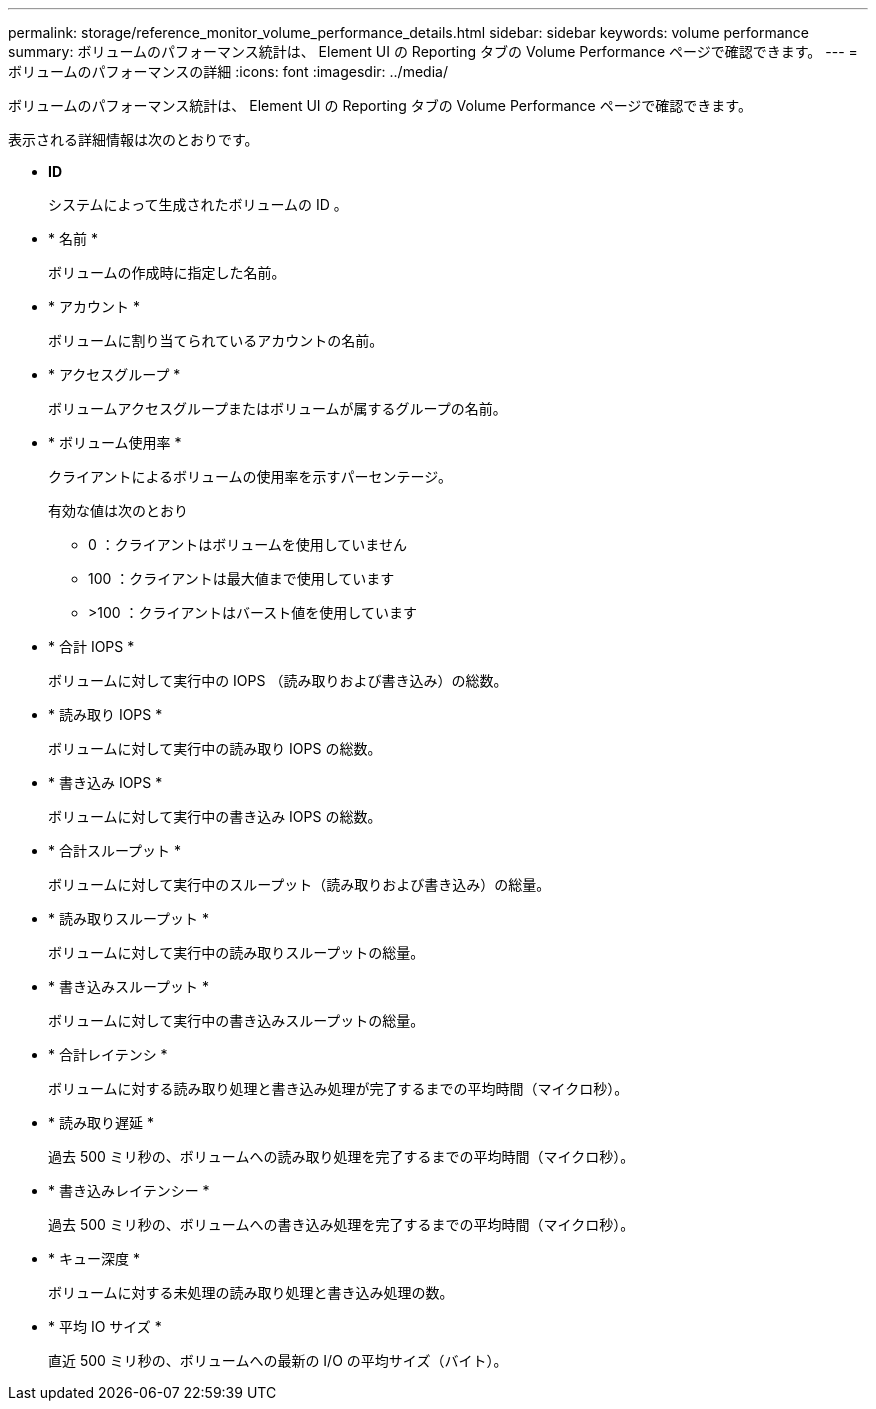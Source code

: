 ---
permalink: storage/reference_monitor_volume_performance_details.html 
sidebar: sidebar 
keywords: volume performance 
summary: ボリュームのパフォーマンス統計は、 Element UI の Reporting タブの Volume Performance ページで確認できます。 
---
= ボリュームのパフォーマンスの詳細
:icons: font
:imagesdir: ../media/


[role="lead"]
ボリュームのパフォーマンス統計は、 Element UI の Reporting タブの Volume Performance ページで確認できます。

表示される詳細情報は次のとおりです。

* *ID*
+
システムによって生成されたボリュームの ID 。

* * 名前 *
+
ボリュームの作成時に指定した名前。

* * アカウント *
+
ボリュームに割り当てられているアカウントの名前。

* * アクセスグループ *
+
ボリュームアクセスグループまたはボリュームが属するグループの名前。

* * ボリューム使用率 *
+
クライアントによるボリュームの使用率を示すパーセンテージ。

+
有効な値は次のとおり

+
** 0 ：クライアントはボリュームを使用していません
** 100 ：クライアントは最大値まで使用しています
** >100 ：クライアントはバースト値を使用しています


* * 合計 IOPS *
+
ボリュームに対して実行中の IOPS （読み取りおよび書き込み）の総数。

* * 読み取り IOPS *
+
ボリュームに対して実行中の読み取り IOPS の総数。

* * 書き込み IOPS *
+
ボリュームに対して実行中の書き込み IOPS の総数。

* * 合計スループット *
+
ボリュームに対して実行中のスループット（読み取りおよび書き込み）の総量。

* * 読み取りスループット *
+
ボリュームに対して実行中の読み取りスループットの総量。

* * 書き込みスループット *
+
ボリュームに対して実行中の書き込みスループットの総量。

* * 合計レイテンシ *
+
ボリュームに対する読み取り処理と書き込み処理が完了するまでの平均時間（マイクロ秒）。

* * 読み取り遅延 *
+
過去 500 ミリ秒の、ボリュームへの読み取り処理を完了するまでの平均時間（マイクロ秒）。

* * 書き込みレイテンシー *
+
過去 500 ミリ秒の、ボリュームへの書き込み処理を完了するまでの平均時間（マイクロ秒）。

* * キュー深度 *
+
ボリュームに対する未処理の読み取り処理と書き込み処理の数。

* * 平均 IO サイズ *
+
直近 500 ミリ秒の、ボリュームへの最新の I/O の平均サイズ（バイト）。


